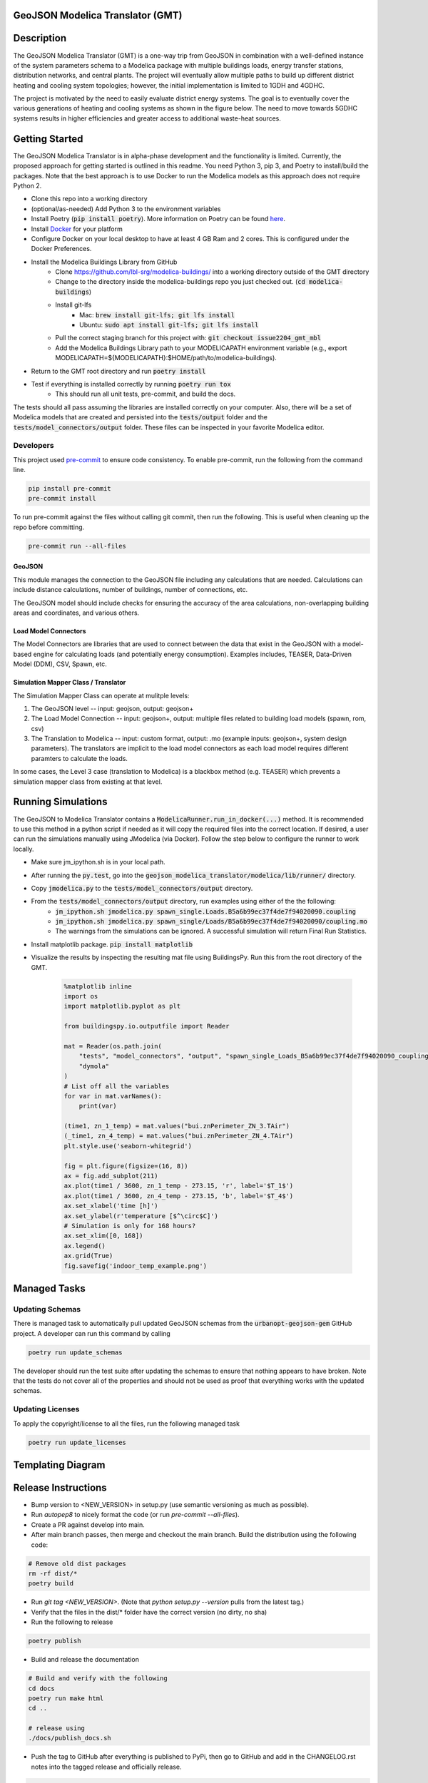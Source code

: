 GeoJSON Modelica Translator (GMT)
---------------------------------

.. image:: https://github.com/urbanopt/geojson-modelica-translator/actions/workflows/ci.yml/badge.svg?branch=develop
    :target: https://github.com/urbanopt/geojson-modelica-translator/actions/workflows/ci.yml

.. image:: https://coveralls.io/repos/github/urbanopt/geojson-modelica-translator/badge.svg?branch=develop
    :target: https://coveralls.io/github/urbanopt/geojson-modelica-translator?branch=develop

.. image:: https://badge.fury.io/py/GeoJSON-Modelica-Translator.svg
    :target: https://pypi.org/project/GeoJSON-Modelica-Translator/

Description
-----------

The GeoJSON Modelica Translator (GMT) is a one-way trip from GeoJSON in combination with a well-defined instance of the system parameters schema to a Modelica package with multiple buildings loads, energy transfer stations, distribution networks, and central plants. The project will eventually allow multiple paths to build up different district heating and cooling system topologies; however, the initial implementation is limited to 1GDH and 4GDHC.

The project is motivated by the need to easily evaluate district energy systems. The goal is to eventually cover the various generations of heating and cooling systems as shown in the figure below. The need to move towards 5GDHC systems results in higher efficiencies and greater access to additional waste-heat sources.

.. image:: https://raw.githubusercontent.com/urbanopt/geojson-modelica-translator/develop/docs/images/des-generations.png

Getting Started
---------------

The GeoJSON Modelica Translator is in alpha-phase development and the functionality is limited. Currently, the proposed approach for getting started is outlined in this readme. You need Python 3, pip 3, and Poetry to install/build the packages. Note that the best approach is to use Docker to run the Modelica models as this approach does not require Python 2.

* Clone this repo into a working directory
* (optional/as-needed) Add Python 3 to the environment variables
* Install Poetry (:code:`pip install poetry`). More information on Poetry can be found `here <https://python-poetry.org/docs/>`_.
* Install `Docker <https://docs.docker.com/get-docker/>`_ for your platform
* Configure Docker on your local desktop to have at least 4 GB Ram and 2 cores. This is configured under the Docker Preferences.
* Install the Modelica Buildings Library from GitHub
    * Clone https://github.com/lbl-srg/modelica-buildings/ into a working directory outside of the GMT directory
    * Change to the directory inside the modelica-buildings repo you just checked out. (:code:`cd modelica-buildings`)
    * Install git-lfs
        * Mac: :code:`brew install git-lfs; git lfs install`
        * Ubuntu: :code:`sudo apt install git-lfs; git lfs install`
    * Pull the correct staging branch for this project with: :code:`git checkout issue2204_gmt_mbl`
    * Add the Modelica Buildings Library path to your MODELICAPATH environment variable (e.g., export MODELICAPATH=${MODELICAPATH}:$HOME/path/to/modelica-buildings).
* Return to the GMT root directory and run :code:`poetry install`
* Test if everything is installed correctly by running :code:`poetry run tox`
    * This should run all unit tests, pre-commit, and build the docs.

The tests should all pass assuming the libraries are installed correctly on your computer. Also, there will be a set of Modelica models that are created and persisted into the :code:`tests/output` folder and the :code:`tests/model_connectors/output` folder. These files can be inspected in your favorite Modelica editor.

Developers
**********

This project used `pre-commit <https://pre-commit.com/>`_ to ensure code consistency. To enable pre-commit, run the following from the command line.

.. code-block:: bash

    pip install pre-commit
    pre-commit install

To run pre-commit against the files without calling git commit, then run the following. This is useful when cleaning up the repo before committing.

.. code-block:: bash

    pre-commit run --all-files

GeoJSON
+++++++

This module manages the connection to the GeoJSON file including any calculations that are needed. Calculations can include distance calculations, number of buildings, number of connections, etc.

The GeoJSON model should include checks for ensuring the accuracy of the area calculations, non-overlapping building areas and coordinates, and various others.

Load Model Connectors
+++++++++++++++++++++

The Model Connectors are libraries that are used to connect between the data that exist in the GeoJSON with a model-based engine for calculating loads (and potentially energy consumption). Examples includes, TEASER, Data-Driven Model (DDM), CSV, Spawn, etc.


Simulation Mapper Class / Translator
++++++++++++++++++++++++++++++++++++

The Simulation Mapper Class can operate at mulitple levels:

1. The GeoJSON level -- input: geojson, output: geojson+
2. The Load Model Connection -- input: geojson+, output: multiple files related to building load models (spawn, rom, csv)
3. The Translation to Modelica -- input: custom format, output: .mo (example inputs: geojson+, system design parameters). The translators are implicit to the load model connectors as each load model requires different paramters to calculate the loads.

In some cases, the Level 3 case (translation to Modelica) is a blackbox method (e.g. TEASER) which prevents a simulation mapper class from existing at that level.

Running Simulations
-------------------

The GeoJSON to Modelica Translator contains a :code:`ModelicaRunner.run_in_docker(...)` method. It is recommended
to use this method in a python script if needed as it will copy the required files into the correct location. If
desired, a user can run the simulations manually using JModelica (via Docker). Follow the step below to configure
the runner to work locally.

* Make sure jm_ipython.sh is in your local path.
* After running the :code:`py.test`, go into the :code:`geojson_modelica_translator/modelica/lib/runner/` directory.
* Copy :code:`jmodelica.py` to the :code:`tests/model_connectors/output` directory.
* From the :code:`tests/model_connectors/output` directory, run examples using either of the the following:
    * :code:`jm_ipython.sh jmodelica.py spawn_single.Loads.B5a6b99ec37f4de7f94020090.coupling`
    * :code:`jm_ipython.sh jmodelica.py spawn_single/Loads/B5a6b99ec37f4de7f94020090/coupling.mo`
    * The warnings from the simulations can be ignored. A successful simulation will return Final Run Statistics.
* Install matplotlib package. :code:`pip install matplotlib`
* Visualize the results by inspecting the resulting mat file using BuildingsPy. Run this from the root directory of the GMT.

    .. code-block:: python

        %matplotlib inline
        import os
        import matplotlib.pyplot as plt

        from buildingspy.io.outputfile import Reader

        mat = Reader(os.path.join(
            "tests", "model_connectors", "output", "spawn_single_Loads_B5a6b99ec37f4de7f94020090_coupling_result.mat"),
            "dymola"
        )
        # List off all the variables
        for var in mat.varNames():
            print(var)

        (time1, zn_1_temp) = mat.values("bui.znPerimeter_ZN_3.TAir")
        (_time1, zn_4_temp) = mat.values("bui.znPerimeter_ZN_4.TAir")
        plt.style.use('seaborn-whitegrid')

        fig = plt.figure(figsize=(16, 8))
        ax = fig.add_subplot(211)
        ax.plot(time1 / 3600, zn_1_temp - 273.15, 'r', label='$T_1$')
        ax.plot(time1 / 3600, zn_4_temp - 273.15, 'b', label='$T_4$')
        ax.set_xlabel('time [h]')
        ax.set_ylabel(r'temperature [$^\circ$C]')
        # Simulation is only for 168 hours?
        ax.set_xlim([0, 168])
        ax.legend()
        ax.grid(True)
        fig.savefig('indoor_temp_example.png')

Managed Tasks
-------------

Updating Schemas
****************

There is managed task to automatically pull updated GeoJSON schemas from the :code:`urbanopt-geojson-gem` GitHub project. A developer can run this command by calling

.. code-block:: bash

    poetry run update_schemas

The developer should run the test suite after updating the schemas to ensure that nothing appears to have broken. Note that the tests do not cover all of the properties and should not be used as proof that everything works with the updated schemas.


Updating Licenses
*****************

To apply the copyright/license to all the files, run the following managed task

.. code-block:: bash

    poetry run update_licenses


Templating Diagram
------------------
.. image:: https://raw.githubusercontent.com/urbanopt/geojson-modelica-translator/develop/docs/images/des-connections.png

Release Instructions
--------------------

* Bump version to <NEW_VERSION> in setup.py (use semantic versioning as much as possible).
* Run `autopep8` to nicely format the code (or run `pre-commit --all-files`).
* Create a PR against develop into main.
* After main branch passes, then merge and checkout the main branch. Build the distribution using the following code:

.. code-block:: bash

    # Remove old dist packages
    rm -rf dist/*
    poetry build

* Run `git tag <NEW_VERSION>`. (Note that `python setup.py --version` pulls from the latest tag.)
* Verify that the files in the dist/* folder have the correct version (no dirty, no sha)
* Run the following to release

.. code-block:: bash

    poetry publish

* Build and release the documentation

.. code-block:: bash

    # Build and verify with the following
    cd docs
    poetry run make html
    cd ..

    # release using
    ./docs/publish_docs.sh

* Push the tag to GitHub after everything is published to PyPi, then go to GitHub and add in the CHANGELOG.rst notes into the tagged release and officially release.

.. code-block:: bash

    git push origin <NEW_VERSION>
